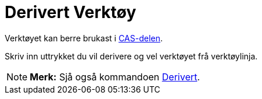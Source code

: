 = Derivert Verktøy
:page-en: tools/Derivative
ifdef::env-github[:imagesdir: /nn/modules/ROOT/assets/images]

Verktøyet kan berre brukast i xref:/CAS_delen.adoc[CAS-delen].

Skriv inn uttrykket du vil derivere og vel verktøyet frå verktøylinja.

[NOTE]
====

*Merk:* Sjå også kommandoen xref:/commands/Derivert.adoc[Derivert].

====

